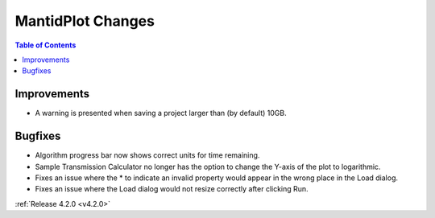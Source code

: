 ==================
MantidPlot Changes
==================

.. contents:: Table of Contents
   :local:

Improvements
############
- A warning is presented when saving a project larger than (by default) 10GB.

Bugfixes
########
- Algorithm progress bar now shows correct units for time remaining.
- Sample Transmission Calculator no longer has the option to change the Y-axis of the plot to logarithmic.
- Fixes an issue where the * to indicate an invalid property would appear in the wrong place in the Load dialog.
- Fixes an issue where the Load dialog would not resize correctly after clicking Run.

:ref:`Release 4.2.0 <v4.2.0>`